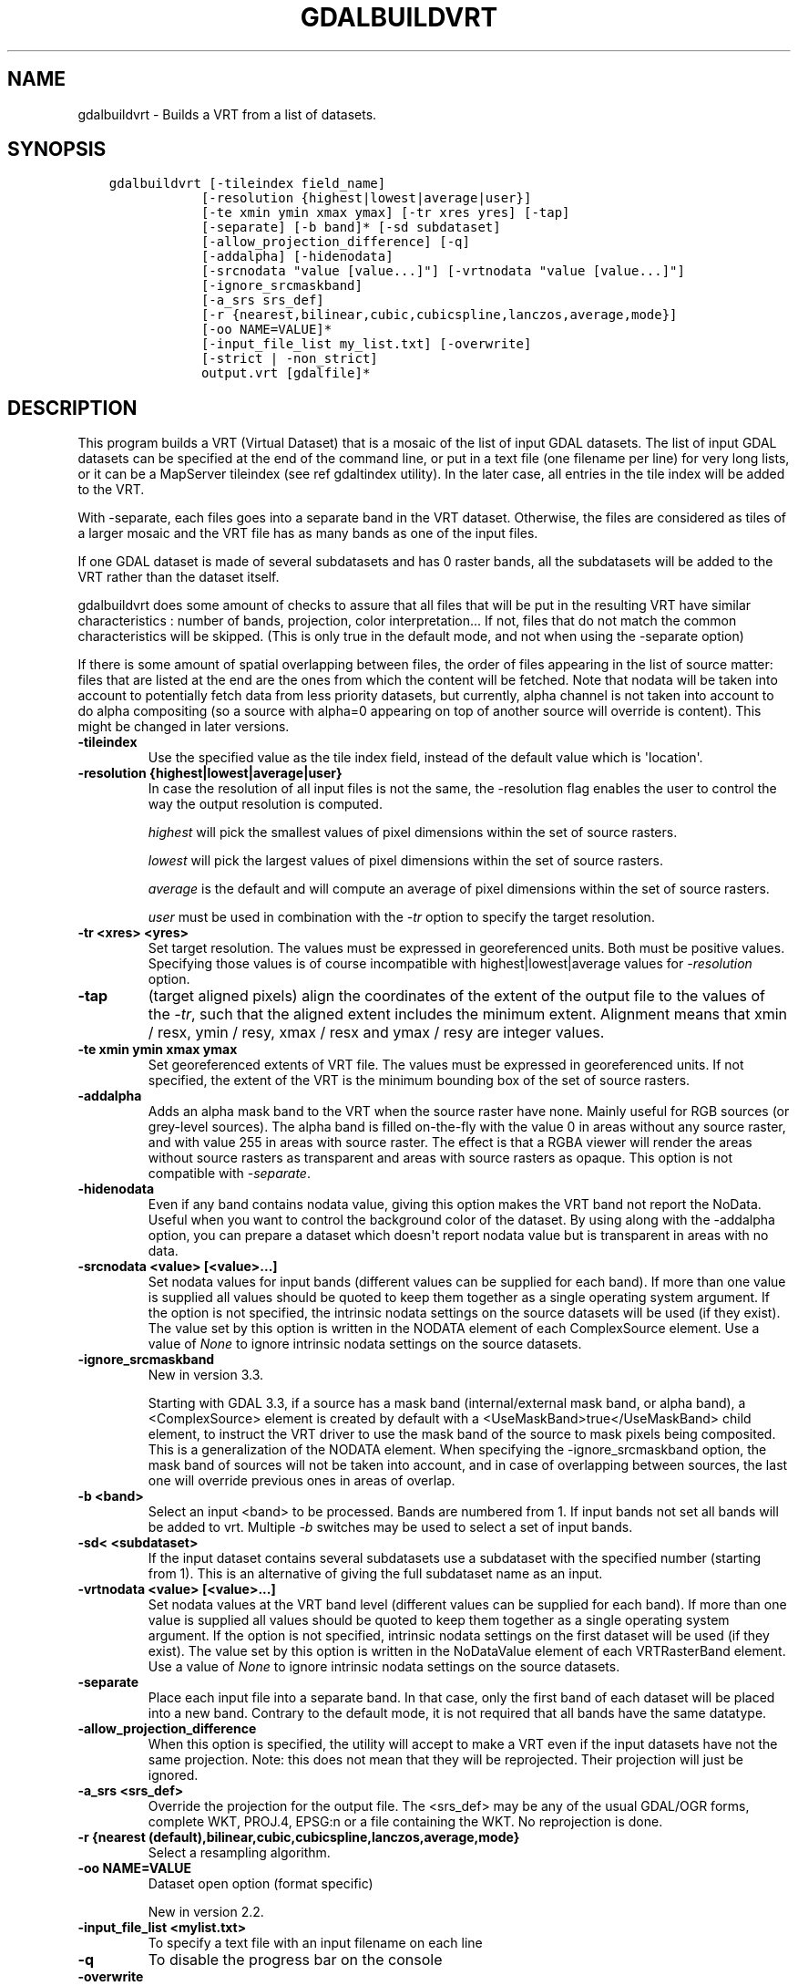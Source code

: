 .\" Man page generated from reStructuredText.
.
.TH "GDALBUILDVRT" "1" "Jun 30, 2022" "" "GDAL"
.SH NAME
gdalbuildvrt \- Builds a VRT from a list of datasets.
.
.nr rst2man-indent-level 0
.
.de1 rstReportMargin
\\$1 \\n[an-margin]
level \\n[rst2man-indent-level]
level margin: \\n[rst2man-indent\\n[rst2man-indent-level]]
-
\\n[rst2man-indent0]
\\n[rst2man-indent1]
\\n[rst2man-indent2]
..
.de1 INDENT
.\" .rstReportMargin pre:
. RS \\$1
. nr rst2man-indent\\n[rst2man-indent-level] \\n[an-margin]
. nr rst2man-indent-level +1
.\" .rstReportMargin post:
..
.de UNINDENT
. RE
.\" indent \\n[an-margin]
.\" old: \\n[rst2man-indent\\n[rst2man-indent-level]]
.nr rst2man-indent-level -1
.\" new: \\n[rst2man-indent\\n[rst2man-indent-level]]
.in \\n[rst2man-indent\\n[rst2man-indent-level]]u
..
.SH SYNOPSIS
.INDENT 0.0
.INDENT 3.5
.sp
.nf
.ft C
gdalbuildvrt [\-tileindex field_name]
            [\-resolution {highest|lowest|average|user}]
            [\-te xmin ymin xmax ymax] [\-tr xres yres] [\-tap]
            [\-separate] [\-b band]* [\-sd subdataset]
            [\-allow_projection_difference] [\-q]
            [\-addalpha] [\-hidenodata]
            [\-srcnodata "value [value...]"] [\-vrtnodata "value [value...]"]
            [\-ignore_srcmaskband]
            [\-a_srs srs_def]
            [\-r {nearest,bilinear,cubic,cubicspline,lanczos,average,mode}]
            [\-oo NAME=VALUE]*
            [\-input_file_list my_list.txt] [\-overwrite]
            [\-strict | \-non_strict]
            output.vrt [gdalfile]*
.ft P
.fi
.UNINDENT
.UNINDENT
.SH DESCRIPTION
.sp
This program builds a VRT (Virtual Dataset) that is a mosaic of the list of
input GDAL datasets. The list of input GDAL datasets can be specified at the end
of the command line, or put in a text file (one filename per line) for very long lists,
or it can be a MapServer tileindex (see ref gdaltindex utility). In the later case, all
entries in the tile index will be added to the VRT.
.sp
With \-separate, each files goes into a separate band in the VRT dataset. Otherwise,
the files are considered as tiles of a larger mosaic and the VRT file has as many bands as one
of the input files.
.sp
If one GDAL dataset is made of several subdatasets and has 0 raster bands,
all the subdatasets will be added to the VRT rather than the dataset itself.
.sp
gdalbuildvrt does some amount of checks to assure that all files that will be put
in the resulting VRT have similar characteristics : number of bands, projection, color
interpretation... If not, files that do not match the common characteristics will be skipped.
(This is only true in the default mode, and not when using the \-separate option)
.sp
If there is some amount of spatial overlapping between files, the order of files
appearing in the list of source matter: files that are listed at the end are the ones
from which the content will be fetched. Note that nodata will be taken into account
to potentially fetch data from less priority datasets, but currently, alpha channel
is not taken into account to do alpha compositing (so a source with alpha=0
appearing on top of another source will override is content). This might be
changed in later versions.
.INDENT 0.0
.TP
.B \-tileindex
Use the specified value as the tile index field, instead of the default
value which is \(aqlocation\(aq.
.UNINDENT
.INDENT 0.0
.TP
.B \-resolution {highest|lowest|average|user}
In case the resolution of all input files is not the same, the \-resolution flag
enables the user to control the way the output resolution is computed.
.sp
\fIhighest\fP will pick the smallest values of pixel dimensions within the set of source rasters.
.sp
\fIlowest\fP will pick the largest values of pixel dimensions within the set of source rasters.
.sp
\fIaverage\fP is the default and will compute an average of pixel dimensions within the set of source rasters.
.sp
\fIuser\fP must be used in combination with the \fI\%\-tr\fP option to specify the target resolution.
.UNINDENT
.INDENT 0.0
.TP
.B \-tr <xres> <yres>
Set target resolution. The values must be expressed in georeferenced units.
Both must be positive values. Specifying those values is of course incompatible with
highest|lowest|average values for \fI\%\-resolution\fP option.
.UNINDENT
.INDENT 0.0
.TP
.B \-tap
(target aligned pixels) align
the coordinates of the extent of the output file to the values of the \fI\%\-tr\fP,
such that the aligned extent includes the minimum extent.
Alignment means that xmin / resx, ymin / resy, xmax / resx and ymax / resy are integer values.
.UNINDENT
.INDENT 0.0
.TP
.B \-te xmin ymin xmax ymax
Set georeferenced extents of VRT file. The values must be expressed in georeferenced units.
If not specified, the extent of the VRT is the minimum bounding box of the set of source rasters.
.UNINDENT
.INDENT 0.0
.TP
.B \-addalpha
Adds an alpha mask band to the VRT when the source raster have none. Mainly useful for RGB sources (or grey\-level sources).
The alpha band is filled on\-the\-fly with the value 0 in areas without any source raster, and with value
255 in areas with source raster. The effect is that a RGBA viewer will render
the areas without source rasters as transparent and areas with source rasters as opaque.
This option is not compatible with \fI\%\-separate\fP\&.
.UNINDENT
.INDENT 0.0
.TP
.B \-hidenodata
Even if any band contains nodata value, giving this option makes the VRT band
not report the NoData. Useful when you want to control the background color of
the dataset. By using along with the \-addalpha option, you can prepare a
dataset which doesn\(aqt report nodata value but is transparent in areas with no
data.
.UNINDENT
.INDENT 0.0
.TP
.B \-srcnodata <value> [<value>...]
Set nodata values for input bands (different values can be supplied for each band). If
more than one value is supplied all values should be quoted to keep them
together as a single operating system argument. If the option is not specified, the
intrinsic nodata settings on the source datasets will be used (if they exist). The value set by this option
is written in the NODATA element of each ComplexSource element. Use a value of
\fINone\fP to ignore intrinsic nodata settings on the source datasets.
.UNINDENT
.INDENT 0.0
.TP
.B \-ignore_srcmaskband
New in version 3.3.

.sp
Starting with GDAL 3.3, if a source has a mask band (internal/external mask
band, or alpha band), a <ComplexSource> element is created by default with
a <UseMaskBand>true</UseMaskBand> child element, to instruct the VRT driver
to use the mask band of the source to mask pixels being composited. This is
a generalization of the NODATA element.
When specifying the \-ignore_srcmaskband option, the mask band of sources will
not be taken into account, and in case of overlapping between sources, the
last one will override previous ones in areas of overlap.
.UNINDENT
.INDENT 0.0
.TP
.B \-b <band>
Select an input <band> to be processed. Bands are numbered from 1.
If input bands not set all bands will be added to vrt.
Multiple \fI\%\-b\fP switches may be used to select a set of input bands.
.UNINDENT
.INDENT 0.0
.TP
.B \-sd< <subdataset>
If the input
dataset contains several subdatasets use a subdataset with the specified
number (starting from 1). This is an alternative of giving the full subdataset
name as an input.
.UNINDENT
.INDENT 0.0
.TP
.B \-vrtnodata <value> [<value>...]
Set nodata values at the VRT band level (different values can be supplied for each band).  If more
than one value is supplied all values should be quoted to keep them together
as a single operating system argument.  If the option is not specified,
intrinsic nodata settings on the first dataset will be used (if they exist). The value set by this option
is written in the NoDataValue element of each VRTRasterBand element. Use a value of
\fINone\fP to ignore intrinsic nodata settings on the source datasets.
.UNINDENT
.INDENT 0.0
.TP
.B \-separate
Place each input file into a separate band. In that case, only the first
band of each dataset will be placed into a new band. Contrary to the default mode, it is not
required that all bands have the same datatype.
.UNINDENT
.INDENT 0.0
.TP
.B \-allow_projection_difference
When this option is specified, the utility will accept to make a VRT even if the input datasets have
not the same projection. Note: this does not mean that they will be reprojected. Their projection will
just be ignored.
.UNINDENT
.INDENT 0.0
.TP
.B \-a_srs <srs_def>
Override the projection for the output file.  The <srs_def> may be any of the usual GDAL/OGR forms,
complete WKT, PROJ.4, EPSG:n or a file containing the WKT. No reprojection is done.
.UNINDENT
.INDENT 0.0
.TP
.B \-r {nearest (default),bilinear,cubic,cubicspline,lanczos,average,mode}
Select a resampling algorithm.
.UNINDENT
.INDENT 0.0
.TP
.B \-oo NAME=VALUE
Dataset open option (format specific)
.sp
New in version 2.2.

.UNINDENT
.INDENT 0.0
.TP
.B \-input_file_list <mylist.txt>
To specify a text file with an input filename on each line
.UNINDENT
.INDENT 0.0
.TP
.B \-q
To disable the progress bar on the console
.UNINDENT
.INDENT 0.0
.TP
.B \-overwrite
Overwrite the VRT if it already exists.
.UNINDENT
.INDENT 0.0
.TP
.B \-strict
Turn warnings as failures. This is mutually exclusive with \-non_strict, the latter which is the default.
.sp
New in version 3.4.2.

.UNINDENT
.INDENT 0.0
.TP
.B \-non_strict
Skip source datasets that have issues with warnings, and continue processing. This is the default.
.sp
New in version 3.4.2.

.UNINDENT
.SH EXAMPLES
.INDENT 0.0
.IP \(bu 2
Make a virtual mosaic from all TIFF files contained in a directory :
.UNINDENT
.INDENT 0.0
.INDENT 3.5
.sp
.nf
.ft C
gdalbuildvrt doq_index.vrt doq/*.tif
.ft P
.fi
.UNINDENT
.UNINDENT
.INDENT 0.0
.IP \(bu 2
Make a virtual mosaic from files whose name is specified in a text file :
.UNINDENT
.INDENT 0.0
.INDENT 3.5
.sp
.nf
.ft C
gdalbuildvrt \-input_file_list my_list.txt doq_index.vrt
.ft P
.fi
.UNINDENT
.UNINDENT
.INDENT 0.0
.IP \(bu 2
Make a RGB virtual mosaic from 3 single\-band input files :
.UNINDENT
.INDENT 0.0
.INDENT 3.5
.sp
.nf
.ft C
gdalbuildvrt \-separate rgb.vrt red.tif green.tif blue.tif
.ft P
.fi
.UNINDENT
.UNINDENT
.INDENT 0.0
.IP \(bu 2
Make a virtual mosaic with blue background colour (RGB: 0 0 255) :
.UNINDENT
.INDENT 0.0
.INDENT 3.5
.sp
.nf
.ft C
gdalbuildvrt \-hidenodata \-vrtnodata "0 0 255" doq_index.vrt doq/*.tif
.ft P
.fi
.UNINDENT
.UNINDENT
.SH AUTHOR
Even Rouault <even.rouault@spatialys.com>
.SH COPYRIGHT
1998-2022
.\" Generated by docutils manpage writer.
.
